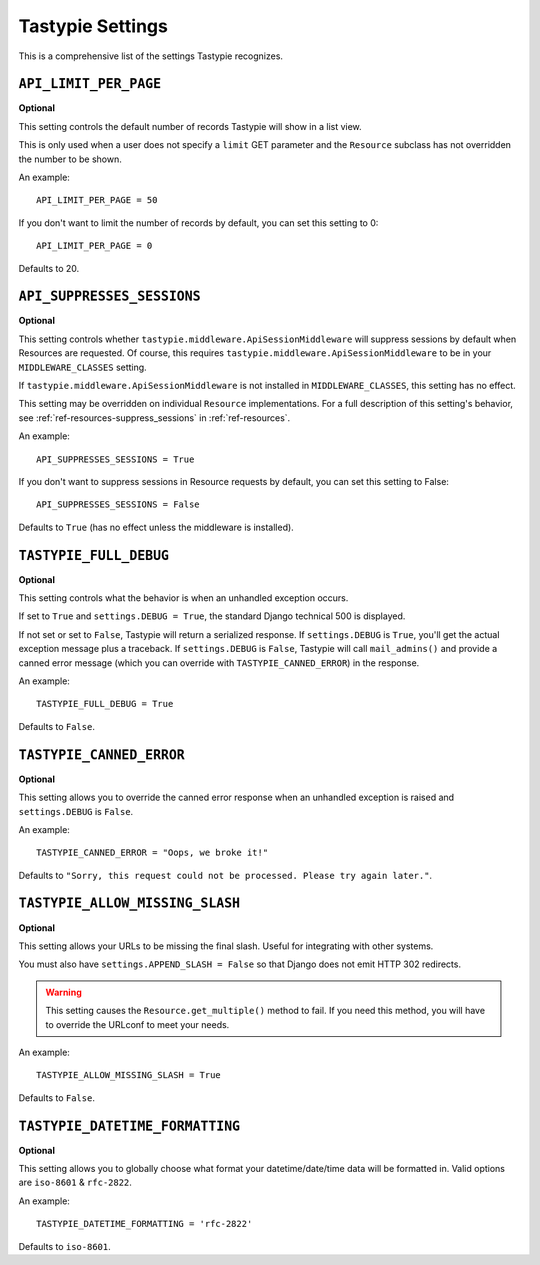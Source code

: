.. _ref-settings:

=================
Tastypie Settings
=================

This is a comprehensive list of the settings Tastypie recognizes.


``API_LIMIT_PER_PAGE``
======================

**Optional**

This setting controls the default number of records Tastypie will show
in a list view.

This is only used when a user does not specify a ``limit`` GET parameter and
the ``Resource`` subclass has not overridden the number to be shown.

An example::

    API_LIMIT_PER_PAGE = 50

If you don't want to limit the number of records by default, you can set this setting to 0::

    API_LIMIT_PER_PAGE = 0

Defaults to 20.


.. _ref-settings-API_SUPPRESSES_SESSIONS:

``API_SUPPRESSES_SESSIONS``
===========================

**Optional**

This setting controls whether
``tastypie.middleware.ApiSessionMiddleware`` will suppress
sessions by default when Resources are requested. Of course, this
requires ``tastypie.middleware.ApiSessionMiddleware`` to be in your
``MIDDLEWARE_CLASSES`` setting.

If ``tastypie.middleware.ApiSessionMiddleware`` is not installed in
``MIDDLEWARE_CLASSES``, this setting has no effect.

This setting may be overridden on individual ``Resource``
implementations. For a full description of this setting's behavior,
see :ref:`ref-resources-suppress_sessions` in
:ref:`ref-resources`.

An example::

    API_SUPPRESSES_SESSIONS = True

If you don't want to suppress sessions in Resource requests by
default, you can set this setting to False::

    API_SUPPRESSES_SESSIONS = False

Defaults to ``True`` (has no effect unless the middleware is
installed).



``TASTYPIE_FULL_DEBUG``
=======================

**Optional**

This setting controls what the behavior is when an unhandled exception occurs.

If set to ``True`` and ``settings.DEBUG = True``, the standard Django
technical 500 is displayed.

If not set or set to ``False``, Tastypie will return a serialized response.
If ``settings.DEBUG`` is ``True``, you'll get the actual exception message plus
a traceback. If ``settings.DEBUG`` is ``False``, Tastypie will call
``mail_admins()`` and provide a canned error message (which you can override
with ``TASTYPIE_CANNED_ERROR``) in the response.

An example::

    TASTYPIE_FULL_DEBUG = True

Defaults to ``False``.


``TASTYPIE_CANNED_ERROR``
=========================

**Optional**

This setting allows you to override the canned error response when an
unhandled exception is raised and ``settings.DEBUG`` is ``False``.

An example::

    TASTYPIE_CANNED_ERROR = "Oops, we broke it!"

Defaults to ``"Sorry, this request could not be processed. Please try again later."``.


``TASTYPIE_ALLOW_MISSING_SLASH``
================================

**Optional**

This setting allows your URLs to be missing the final slash. Useful for
integrating with other systems.

You must also have ``settings.APPEND_SLASH = False`` so that Django does not
emit HTTP 302 redirects.

.. warning::

  This setting causes the ``Resource.get_multiple()`` method to fail. If you
  need this method, you will have to override the URLconf to meet your needs.

An example::

    TASTYPIE_ALLOW_MISSING_SLASH = True

Defaults to ``False``.


``TASTYPIE_DATETIME_FORMATTING``
================================

**Optional**

This setting allows you to globally choose what format your datetime/date/time
data will be formatted in. Valid options are ``iso-8601`` & ``rfc-2822``.

An example::

    TASTYPIE_DATETIME_FORMATTING = 'rfc-2822'

Defaults to ``iso-8601``.
